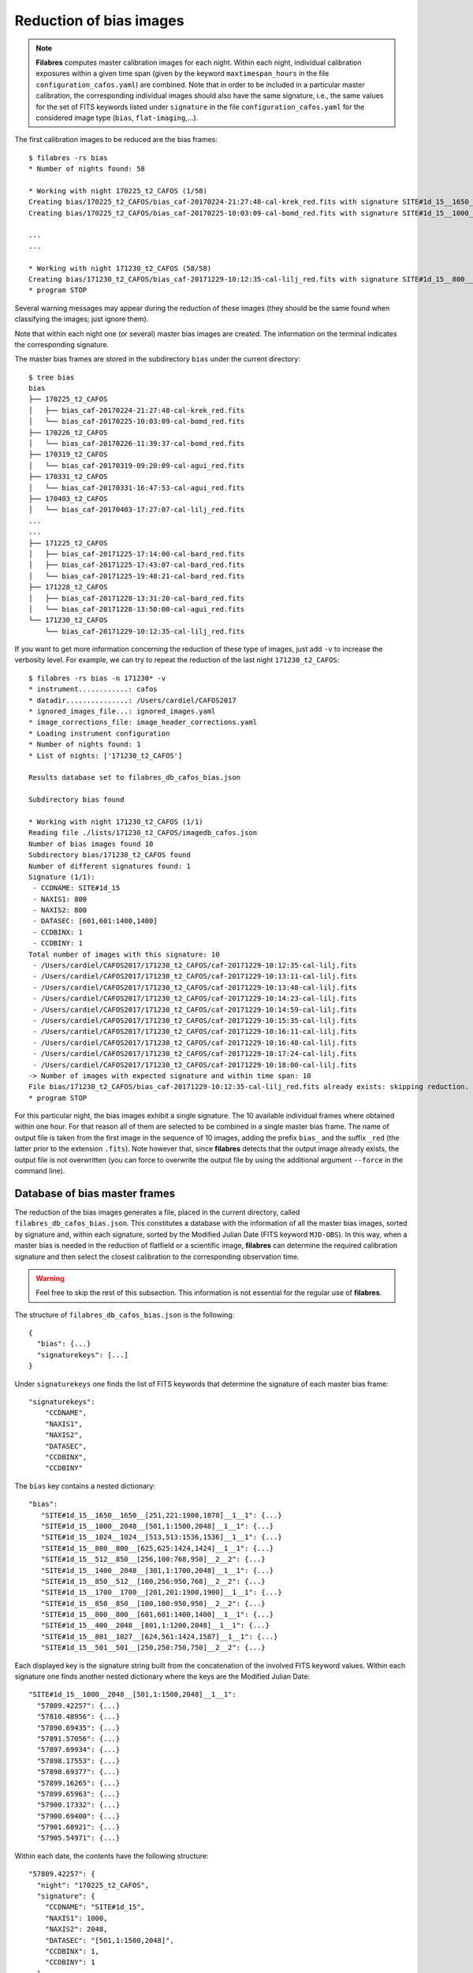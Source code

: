 .. _bias_reduction:

************************
Reduction of bias images
************************

.. note::

   **Filabres** computes master calibration images for each night. Within 
   each night, individual calibration exposures within a given time span (given
   by the keyword ``maxtimespan_hours`` in the file
   ``configuration_cafos.yaml``) are combined.  Note that in order to be
   included in a particular master calibration, the corresponding individual
   images should also have the same signature, i.e., the same values for the
   set of FITS keywords listed under ``signature`` in the file
   ``configuration_cafos.yaml`` for the considered image type (``bias``,
   ``flat-imaging``,...).


The first calibration images to be reduced are the bias frames:

::

   $ filabres -rs bias
   * Number of nights found: 58
   
   * Working with night 170225_t2_CAFOS (1/58)
   Creating bias/170225_t2_CAFOS/bias_caf-20170224-21:27:48-cal-krek_red.fits with signature SITE#1d_15__1650__1650__[251,221:1900,1870]__1__1
   Creating bias/170225_t2_CAFOS/bias_caf-20170225-10:03:09-cal-bomd_red.fits with signature SITE#1d_15__1000__2048__[501,1:1500,2048]__1__1
   
   ...
   ...

   * Working with night 171230_t2_CAFOS (58/58)
   Creating bias/171230_t2_CAFOS/bias_caf-20171229-10:12:35-cal-lilj_red.fits with signature SITE#1d_15__800__800__[601,601:1400,1400]__1__1
   * program STOP

Several warning messages may appear during the reduction of these images (they
should be the same found when classifying the images; just
ignore them). 

Note that within each night one (or several) master bias images are created.
The information on the terminal indicates the corresponding signature.

The master bias frames are stored in the subdirectory ``bias`` under the 
current directory:

::

   $ tree bias
   bias
   ├── 170225_t2_CAFOS
   │   ├── bias_caf-20170224-21:27:48-cal-krek_red.fits
   │   └── bias_caf-20170225-10:03:09-cal-bomd_red.fits
   ├── 170226_t2_CAFOS
   │   └── bias_caf-20170226-11:39:37-cal-bomd_red.fits
   ├── 170319_t2_CAFOS
   │   └── bias_caf-20170319-09:20:09-cal-agui_red.fits
   ├── 170331_t2_CAFOS
   │   └── bias_caf-20170331-16:47:53-cal-agui_red.fits
   ├── 170403_t2_CAFOS
   │   └── bias_caf-20170403-17:27:07-cal-lilj_red.fits
   ...
   ...
   ├── 171225_t2_CAFOS
   │   ├── bias_caf-20171225-17:14:00-cal-bard_red.fits
   │   ├── bias_caf-20171225-17:43:07-cal-bard_red.fits
   │   └── bias_caf-20171225-19:48:21-cal-bard_red.fits
   ├── 171228_t2_CAFOS
   │   ├── bias_caf-20171228-13:31:20-cal-bard_red.fits
   │   └── bias_caf-20171228-13:50:00-cal-agui_red.fits
   └── 171230_t2_CAFOS
       └── bias_caf-20171229-10:12:35-cal-lilj_red.fits

If you want to get more information concerning the reduction of these type of
images, just add ``-v`` to increase the verbosity level. For example, we
can try to repeat the reduction of the last night ``171230_t2_CAFOS``:


::

   $ filabres -rs bias -n 171230* -v
   * instrument............: cafos
   * datadir...............: /Users/cardiel/CAFOS2017
   * ignored_images_file...: ignored_images.yaml
   * image_corrections_file: image_header_corrections.yaml
   * Loading instrument configuration
   * Number of nights found: 1
   * List of nights: ['171230_t2_CAFOS']
   
   Results database set to filabres_db_cafos_bias.json
   
   Subdirectory bias found
   
   * Working with night 171230_t2_CAFOS (1/1)
   Reading file ./lists/171230_t2_CAFOS/imagedb_cafos.json
   Number of bias images found 10
   Subdirectory bias/171230_t2_CAFOS found
   Number of different signatures found: 1
   Signature (1/1):
    - CCDNAME: SITE#1d_15
    - NAXIS1: 800
    - NAXIS2: 800
    - DATASEC: [601,601:1400,1400]
    - CCDBINX: 1
    - CCDBINY: 1
   Total number of images with this signature: 10
    - /Users/cardiel/CAFOS2017/171230_t2_CAFOS/caf-20171229-10:12:35-cal-lilj.fits
    - /Users/cardiel/CAFOS2017/171230_t2_CAFOS/caf-20171229-10:13:11-cal-lilj.fits
    - /Users/cardiel/CAFOS2017/171230_t2_CAFOS/caf-20171229-10:13:48-cal-lilj.fits
    - /Users/cardiel/CAFOS2017/171230_t2_CAFOS/caf-20171229-10:14:23-cal-lilj.fits
    - /Users/cardiel/CAFOS2017/171230_t2_CAFOS/caf-20171229-10:14:59-cal-lilj.fits
    - /Users/cardiel/CAFOS2017/171230_t2_CAFOS/caf-20171229-10:15:35-cal-lilj.fits
    - /Users/cardiel/CAFOS2017/171230_t2_CAFOS/caf-20171229-10:16:11-cal-lilj.fits
    - /Users/cardiel/CAFOS2017/171230_t2_CAFOS/caf-20171229-10:16:48-cal-lilj.fits
    - /Users/cardiel/CAFOS2017/171230_t2_CAFOS/caf-20171229-10:17:24-cal-lilj.fits
    - /Users/cardiel/CAFOS2017/171230_t2_CAFOS/caf-20171229-10:18:00-cal-lilj.fits
   -> Number of images with expected signature and within time span: 10
   File bias/171230_t2_CAFOS/bias_caf-20171229-10:12:35-cal-lilj_red.fits already exists: skipping reduction.
   * program STOP

For this particular night, the bias images exhibit a single signature. The 10
available individual frames where obtained within one hour. For that reason all
of them are selected to be combined in a single master bias frame. The name of
output file is taken from the first image in the sequence of 10 images, adding
the prefix ``bias_`` and the suffix ``_red`` (the latter prior to the extension
``.fits``). Note however that, since **filabres** detects that the output image
already exists, the output file is not overwritten (you can force to overwrite
the output file by using the additional argument ``--force`` in the command
line).

Database of bias master frames
==============================

The reduction of the bias images generates a file, placed in the current
directory, called ``filabres_db_cafos_bias.json``. This constitutes a database
with the information of all the master bias images, sorted by signature and,
within each signature, sorted by the Modified Julian Date (FITS keyword
``MJD-OBS``). In this way, when a master bias is needed in the reduction of
flatfield or a scientific image, **filabres** can determine the required
calibration signature and then select the closest calibration to the
corresponding observation time.

.. warning::

   Feel free to skip the rest of this subsection. This information is not
   essential for the regular use of **filabres**.

The structure of ``filabres_db_cafos_bias.json`` is the following:

::

   {
     "bias": {...}
     "signaturekeys": [...]
   }

Under ``signaturekeys`` one finds the list of FITS keywords that determine
the signature of each master bias frame:

::

   "signaturekeys":
       "CCDNAME",
       "NAXIS1",
       "NAXIS2",
       "DATASEC",
       "CCDBINX",
       "CCDBINY"

The ``bias`` key contains a nested dictionary:

::

   "bias":
      "SITE#1d_15__1650__1650__[251,221:1900,1870]__1__1": {...}
      "SITE#1d_15__1000__2048__[501,1:1500,2048]__1__1": {...}
      "SITE#1d_15__1024__1024__[513,513:1536,1536]__1__1": {...}
      "SITE#1d_15__800__800__[625,625:1424,1424]__1__1": {...}
      "SITE#1d_15__512__850__[256,100:768,950]__2__2": {...}
      "SITE#1d_15__1400__2048__[301,1:1700,2048]__1__1": {...}
      "SITE#1d_15__850__512__[100,256:950,768]__2__2": {...}
      "SITE#1d_15__1700__1700__[201,201:1900,1900]__1__1": {...}
      "SITE#1d_15__850__850__[100,100:950,950]__2__2": {...}
      "SITE#1d_15__800__800__[601,601:1400,1400]__1__1": {...}
      "SITE#1d_15__400__2048__[801,1:1200,2048]__1__1": {...}
      "SITE#1d_15__801__1027__[624,561:1424,1587]__1__1": {...}
      "SITE#1d_15__501__501__[250,250:750,750]__2__2": {...}

Each displayed key is the signature string built from the concatenation of the
involved FITS keyword values. Within each signature one finds another nested
dictionary where the keys are the Modified Julian Date:

::

    "SITE#1d_15__1000__2048__[501,1:1500,2048]__1__1":
      "57809.42257": {...}
      "57810.48956": {...}
      "57890.69435": {...}
      "57891.57056": {...}
      "57897.69934": {...}
      "57898.17553": {...}
      "57898.69377": {...}
      "57899.16265": {...}
      "57899.65963": {...}
      "57900.17332": {...}
      "57900.69400": {...}
      "57901.68921": {...}
      "57905.54971": {...}

Within each date, the contents have the following structure:

::

      "57809.42257": {
        "night": "170225_t2_CAFOS",
        "signature": {
          "CCDNAME": "SITE#1d_15",
          "NAXIS1": 1000,
          "NAXIS2": 2048,
          "DATASEC": "[501,1:1500,2048]",
          "CCDBINX": 1,
          "CCDBINY": 1
        },
        "fname": "bias/170225_t2_CAFOS/bias_caf-20170225-10:03:09-cal-bomd_red.fits",
        "statsumm": {
          "NPOINTS": 2048000,
          "FMINIMUM": 0.5,
          "QUANT025": 657.0,
          "QUANT159": 661.5,
          "QUANT250": 663.5,
          "QUANT500": 665.5,
          "QUANT750": 668.0,
          "QUANT841": 669.5,
          "QUANT975": 673.0,
          "FMAXIMUM": 13798.0,
          "ROBUSTSTD": 3.3358499999999998
        },
        "masterkeywords": {
          "NAXIS": 2,
          "NAXIS1": 1000,
          "NAXIS2": 2048,
          "OBJECT": "[bias]",
          "RA": 303.714233,
          "DEC": 37.23009,
          "EQUINOX": 2000.0,
          "DATE": "2017-02-25T10:03:09",
          "MJD-OBS": 57809.4188,
          "AIRMASS": 1.0,
          "EXPTIME": 0.0,
          "INSTRUME": "CAFOS 2.2",
          "CCDNAME": "SITE#1d_15",
          "ORIGSECX": 2048.0,
          "ORIGSECY": 2048.0,
          "CCDSEC": "[501,1:1500,2048]",
          "BIASSEC": "[0,1:0,2048]",
          "DATASEC": "[501,1:1500,2048]",
          "CCDBINX": 1,
          "CCDBINY": 1,
          "IMAGETYP": "bias",
          "INSTRMOD": "Polarizer",
          "INSAPID": "SLIT",
          "INSTRSCL": 0.53,
          "INSTRPIX": 24.0,
          "INSTRPX0": 1054.57,
          "INSTRPY0": 1060.85,
          "INSFLID": "FILT-12",
          "INSFLNAM": "free",
          "INSGRID": "GRISM- 1",
          "INSGRNAM": "blue-100",
          "INSGRROT": 359.72,
          "INSGRWL0": 423.8,
          "INSGRRES": 0.199,
          "INSPOFPI": "FREE",
          "INSPOROT": 0,
          "INSFPZ": 0,
          "INSFPWL": "not used",
          "INSFPDWL": "not used",
          "INSFPORD": "not used",
          "INSCALST": false,
          "INSCALID": "Lamp",
          "INSCALNM": "    /    /"
        },
        "norigin": 10,
        "originf": [
          "caf-20170225-10:03:09-cal-bomd.fits",
          "caf-20170225-10:04:20-cal-bomd.fits",
          "caf-20170225-10:05:32-cal-bomd.fits",
          "caf-20170225-10:06:44-cal-bomd.fits",
          "caf-20170225-10:07:56-cal-bomd.fits",
          "caf-20170225-10:09:08-cal-bomd.fits",
          "caf-20170225-10:10:19-cal-bomd.fits",
          "caf-20170225-10:11:31-cal-bomd.fits",
          "caf-20170225-10:12:43-cal-bomd.fits",
          "caf-20170225-10:13:55-cal-bomd.fits"
        ]
      }

Without entering in too many details, the displayed information includes
the file name for the corresponding master bias ``fname``, the individual
images involved ``originf``, the values of all the FITS keywords listed in
``masterkeywords``, and the statistical summary of the master image
``statsumm``, to mention the most relevant items.

Checking the bias reduction
===========================

Fortunately, you do not need to manually examine the file
``filabres_db_cafos_bias.json`` to check the reduction of bias images.

The argument ``-lr`` allows to list the result of the reduction of some
particular images. It works in a similar way as the ``-lc`` argument,
previously used to list the classified images (*be careful not to confuse
them*).

In order to check the reduction of the bias images just execute:

::

   $ filabres -lr bias
                                                                    file NAXIS1 NAXIS2
   1   bias/170225_t2_CAFOS/bias_caf-20170224-21:27:48-cal-krek_red.fits  1650   1650 
   2   bias/170225_t2_CAFOS/bias_caf-20170225-10:03:09-cal-bomd_red.fits  1000   2048 
   3   bias/170226_t2_CAFOS/bias_caf-20170226-11:39:37-cal-bomd_red.fits  1000   2048 
   ...
   ...
   81  bias/170807_t2_CAFOS/bias_caf-20170808-04:55:29-cal-schn_red.fits  400    2048 
   82  bias/170928_t2_CAFOS/bias_caf-20170928-15:14:46-cal-wenj_red.fits  801    1027 
   83  bias/170929_t2_CAFOS/bias_caf-20170929-14:26:11-cal-wenj_red.fits  501    501  
   Total: 83 files

It is possible to filter the list by night (wildcards allowed here). For
example, for the first night:

::

   $ filabres -lr bias -n 170225*
                                                                   file NAXIS1 NAXIS2
   1  bias/170225_t2_CAFOS/bias_caf-20170224-21:27:48-cal-krek_red.fits  1650   1650 
   2  bias/170225_t2_CAFOS/bias_caf-20170225-10:03:09-cal-bomd_red.fits  1000   2048

There are two master bias, with different signature. It is possible to display
them (``-pi``):

::

   $ filabres -lr bias -n 170225* -pi
   ...
   ...

.. image:: images/pi_reduced_bias1_20170224.png
   :width: 100%
   :alt: Reduced bias image 1, night 20170224

.. image:: images/pi_reduced_bias2_20170224.png
   :width: 100%
   :alt: Reduced bias image 2, 20170224


You can use ``-k all`` to show the whole list of available keywords:

::

   $ filabres -lr bias -k all
   Valid keywords: ['NAXIS', 'NAXIS1', 'NAXIS2', 'OBJECT', 'RA', 'DEC',
   'EQUINOX', 'DATE', 'MJD-OBS', 'AIRMASS', 'EXPTIME', 'INSTRUME', 'CCDNAME',
   'ORIGSECX', 'ORIGSECY', 'CCDSEC', 'BIASSEC', 'DATASEC', 'CCDBINX',
   'CCDBINY', 'IMAGETYP', 'INSTRMOD', 'INSAPID', 'INSTRSCL', 'INSTRPIX',
   'INSTRPX0', 'INSTRPY0', 'INSFLID', 'INSFLNAM', 'INSGRID', 'INSGRNAM',
   'INSGRROT', 'INSGRWL0', 'INSGRRES', 'INSPOFPI', 'INSPOROT', 'INSFPZ',
   'INSFPWL', 'INSFPDWL', 'INSFPORD', 'INSCALST', 'INSCALID', 'INSCALNM',
   'NPOINTS', 'FMINIMUM', 'QUANT025', 'QUANT159', 'QUANT250', 'QUANT500',
   'QUANT750', 'QUANT841', 'QUANT975', 'FMAXIMUM', 'ROBUSTSTD', 'NORIGIN']


Remember that you can generate a table with any selection of these keywords
(``-k <keyword1> -k <keyword2>...``), sort that table by any combination of
keywords (``-ks <keyword1> -ks <keyword2>...``), and generate XY plot with
combinations of numerical keywords (``-pxy``).

For the bias images, it is interesting to check the plot that compares the
evolution of the median bias level (``QUANT500``) with the observation date
(``MJD-OBS``), sorting the table by robust standard deviation (``ROBUSTSTD``):

::

   $ filabres -lr bias -k mjd-obs -k quant500 -ks robuststd -pxy
                                                                    file      MJD-OBS   QUANT500  ROBUSTSTD
   78  bias/171116_t2_CAFOS/bias_caf-20171116-14:06:06-cal-lilj_red.fits  58073.58750  657.00000  1.48260  
   58  bias/171121_t2_CAFOS/bias_caf-20171121-15:21:37-cal-bomd_red.fits  58078.64000  666.00000  1.85325  
   46  bias/171101_t2_CAFOS/bias_caf-20171031-14:14:01-cal-agui_red.fits  58057.59300  665.00000  2.22390  
   ...
   ...
   72  bias/170628_t2_CAFOS/bias_caf-20170628-17:29:10-cal-pelm_red.fits  57932.72860  698.00000  8.52495  
   56  bias/170629_t2_CAFOS/bias_caf-20170629-17:41:33-cal-mirl_red.fits  57933.73719  666.00000  8.89560  
   14  bias/170601_t2_CAFOS/bias_caf-20170601-13:06:15-cal-bomd_red.fits  57905.54600  723.00000  24.09225 
   Total: 83 files

.. image:: images/pxy_reduced_bias.png
   :width: 100%
   :alt: Variation of the reduced bias level and the robust standard devitation

Since we have sorted this last table by ``ROBUSTSTD``, the last row, which
corresponds to
``bias/170601_t2_CAFOS/bias_caf-20170601-13:06:15-cal-bomd_red.fits``,
indicates that this image has an unusually high median and robust standard
deviation. That image corresponding to night ``20170601``. Let's display the
master bias generated in that night:

::

   $ filabres -lr bias -k mjd-obs -k quant500 -ks robuststd -n 170601* -pi
                                                                   file     MJD-OBS  QUANT500  ROBUSTSTD
   2  bias/170601_t2_CAFOS/bias_caf-20170601-15:14:47-cal-pelm_red.fits  57905.6352  680.0     5.18910  
   1  bias/170601_t2_CAFOS/bias_caf-20170601-13:06:15-cal-bomd_red.fits  57905.5460  723.0     24.09225 
   Total: 2 files

The first master bias looks normal:

.. image:: images/pi_reduced_bias1_20170601.png
   :width: 100%
   :alt: Reduced bias 1 from 20170601

However, the second bias exhibit a clear illumination gradient, specially
noticeable in the upper left corner of the detector:

.. image:: images/pi_reduced_bias2_20170601.png
   :width: 100%
   :alt: Reduced bias 2 from 20170601

It is likely that the individual bias exposures employed to generate the last
master bias frame have the same problem. You can verify this by using
``-of/--originf <path_reduced_calibration_image>``, that list the individual images employed in the generation
of a particular reduced calibration image (this new arguments allows the
additional use of ``-k <keyword>``, ``-ks <keyword>``, ``-pxy`` and ``-pi``):

::

   $ filabres -of bias/170601_t2_CAFOS/bias_caf-20170601-13:06:15-cal-bomd_red.fits \
   -k quant500 -k robuststd
   > Signature: SITE#1d_15__1000__2048__[501,1:1500,2048]__1__1
   > Available images with this signature:
   MJD-OBS: 57809.42257, calibration: bias/170225_t2_CAFOS/bias_caf-20170225-10:03:09-cal-bomd_red.fits
   MJD-OBS: 57810.48956, calibration: bias/170226_t2_CAFOS/bias_caf-20170226-11:39:37-cal-bomd_red.fits
   MJD-OBS: 57890.69435, calibration: bias/170517_t2_CAFOS/bias_caf-20170517-16:34:30-cal-bomd_red.fits
   MJD-OBS: 57891.57056, calibration: bias/170518_t2_CAFOS/bias_caf-20170518-13:36:14-cal-bomd_red.fits
   MJD-OBS: 57897.69934, calibration: bias/170524_t2_CAFOS/bias_caf-20170524-16:41:41-cal-boeh_red.fits
   MJD-OBS: 57898.17553, calibration: bias/170524_t2_CAFOS/bias_caf-20170525-04:07:28-cal-boeh_red.fits
   MJD-OBS: 57898.69377, calibration: bias/170525_t2_CAFOS/bias_caf-20170525-16:33:40-cal-boeh_red.fits
   MJD-OBS: 57899.16265, calibration: bias/170525_t2_CAFOS/bias_caf-20170526-03:48:53-cal-boeh_red.fits
   MJD-OBS: 57899.65963, calibration: bias/170526_t2_CAFOS/bias_caf-20170526-15:44:34-cal-boeh_red.fits
   MJD-OBS: 57900.17332, calibration: bias/170526_t2_CAFOS/bias_caf-20170527-04:04:16-cal-boeh_red.fits
   MJD-OBS: 57900.69400, calibration: bias/170527_t2_CAFOS/bias_caf-20170527-16:34:04-cal-boeh_red.fits
   MJD-OBS: 57901.68921, calibration: bias/170528_t2_CAFOS/bias_caf-20170528-16:27:05-cal-boeh_red.fits
   MJD-OBS: 57905.54971, calibration: bias/170601_t2_CAFOS/bias_caf-20170601-13:06:15-cal-bomd_red.fits (*)
   ---
   > List of individual frames:
     (involved in the computation of bias/170601_t2_CAFOS/bias_caf-20170601-13:06:15-cal-bomd_red.fits)
                                                                               file  QUANT500  ROBUSTSTD
   1   /Users/cardiel/CAFOS2017/170601_t2_CAFOS/caf-20170601-13:06:15-cal-bomd.fits  722.0     25.2042  
   2   /Users/cardiel/CAFOS2017/170601_t2_CAFOS/caf-20170601-13:07:26-cal-bomd.fits  722.0     25.2042  
   3   /Users/cardiel/CAFOS2017/170601_t2_CAFOS/caf-20170601-13:08:38-cal-bomd.fits  722.0     25.2042  
   4   /Users/cardiel/CAFOS2017/170601_t2_CAFOS/caf-20170601-13:09:50-cal-bomd.fits  722.0     25.2042  
   5   /Users/cardiel/CAFOS2017/170601_t2_CAFOS/caf-20170601-13:11:02-cal-bomd.fits  722.0     25.2042  
   6   /Users/cardiel/CAFOS2017/170601_t2_CAFOS/caf-20170601-13:12:14-cal-bomd.fits  723.0     25.9455  
   7   /Users/cardiel/CAFOS2017/170601_t2_CAFOS/caf-20170601-13:13:25-cal-bomd.fits  723.0     25.2042  
   8   /Users/cardiel/CAFOS2017/170601_t2_CAFOS/caf-20170601-13:14:37-cal-bomd.fits  723.0     25.2042  
   9   /Users/cardiel/CAFOS2017/170601_t2_CAFOS/caf-20170601-13:15:48-cal-bomd.fits  723.0     25.2042  
   10  /Users/cardiel/CAFOS2017/170601_t2_CAFOS/caf-20170601-13:17:01-cal-bomd.fits  723.0     25.9455  
   Total: 10 files

The output of the last command provides very useful information:

- ``> Signature``: indicates the particular signature of the calibration image.

- ``> Available reduced images with this signature``: the modified Julian Date
  and the name of the calibration file is given. An asterisk ``(*)`` appears
  after the name of the reduced image we are investigating. **The list reveals
  that there are other reduced bias images with the same signature**. This is
  important because if we decide to remove the suspicious calibration image,
  there will be additional calibration images with the same signature that can
  be employed (although from different nights).

- ``> List of individual frames:`` list of individual images employed in the
  reduction of the reduced image indicated after the argument ``-of``. This
  list is a table with the additional requested keywords.

In this case, we confirm that the high median and robust standard deviation
values are also present in the individual images employed to generate the
suspicious reduced bias image. Not only that. The illumination gradient is also
present in the 10 individual images, as can be easily visualized using ``-pi``:

::

   $ filabres -of bias/170601_t2_CAFOS/bias_caf-20170601-13:06:15-cal-bomd_red.fits \
   -k quant500 -k robuststd -pi
   ...
   ...

(Note: the 10 displayed images are quite similar to the one shown here)

.. image:: images/pi_individual_wrongbias_20170601.png
   :width: 100%
   :alt: Individual wrong bias night 20170601

The problem that we have detected with those bias images may be present in
other images as well. In order to dig a bit more in this issue, it is useful to
inspect other reduced bias frames with high ``ROBUSTSTD``.

::

   (filabres ) $ filabres -lr bias -k quant500 -ks robuststd
   ...
   ...

Let's have a look to images with ``ROBUSTSTD`` > 5:

::

   $ filabres -lr bias -k quant500 -ks robuststd --filter 'k[robuststd] > 5' -pi
   ...
   ...

Apart from
``bias/170601_t2_CAFOS/bias_caf-20170601-13:06:15-cal-bomd_red.fits``, there is
another reduced bias with the same problem:
``bias/170525_t2_CAFOS/bias_caf-20170525-16:33:40-cal-boeh_red.fits``:

.. image:: images/pi_reduced_bias1_20170525.png
   :width: 100%
   :alt: Reduced bias 1 from 20170525

Again, we examine the individual exposures associated to this last reduced
image:

::

   $ filabres -of bias/170525_t2_CAFOS/bias_caf-20170525-16:33:40-cal-boeh_red.fits \
   -k quant500 -k robuststd -pi
   > Signature: SITE#1d_15__1000__2048__[501,1:1500,2048]__1__1
   > Available images with this signature:
   MJD-OBS: 57809.42257, calibration: bias/170225_t2_CAFOS/bias_caf-20170225-10:03:09-cal-bomd_red.fits
   MJD-OBS: 57810.48956, calibration: bias/170226_t2_CAFOS/bias_caf-20170226-11:39:37-cal-bomd_red.fits
   MJD-OBS: 57890.69435, calibration: bias/170517_t2_CAFOS/bias_caf-20170517-16:34:30-cal-bomd_red.fits
   MJD-OBS: 57891.57056, calibration: bias/170518_t2_CAFOS/bias_caf-20170518-13:36:14-cal-bomd_red.fits
   MJD-OBS: 57897.69934, calibration: bias/170524_t2_CAFOS/bias_caf-20170524-16:41:41-cal-boeh_red.fits
   MJD-OBS: 57898.17553, calibration: bias/170524_t2_CAFOS/bias_caf-20170525-04:07:28-cal-boeh_red.fits
   MJD-OBS: 57898.69377, calibration: bias/170525_t2_CAFOS/bias_caf-20170525-16:33:40-cal-boeh_red.fits (*)
   MJD-OBS: 57899.16265, calibration: bias/170525_t2_CAFOS/bias_caf-20170526-03:48:53-cal-boeh_red.fits
   MJD-OBS: 57899.65963, calibration: bias/170526_t2_CAFOS/bias_caf-20170526-15:44:34-cal-boeh_red.fits
   MJD-OBS: 57900.17332, calibration: bias/170526_t2_CAFOS/bias_caf-20170527-04:04:16-cal-boeh_red.fits
   MJD-OBS: 57900.69400, calibration: bias/170527_t2_CAFOS/bias_caf-20170527-16:34:04-cal-boeh_red.fits
   MJD-OBS: 57901.68921, calibration: bias/170528_t2_CAFOS/bias_caf-20170528-16:27:05-cal-boeh_red.fits
   MJD-OBS: 57905.54971, calibration: bias/170601_t2_CAFOS/bias_caf-20170601-13:06:15-cal-bomd_red.fits
   ---
   > List of individual frames:
     (involved in the computation of bias/170525_t2_CAFOS/bias_caf-20170525-16:33:40-cal-boeh_red.fits)
                                                                                           file  QUANT500  ROBUSTSTD
   1   /Users/cardiel/CAFOS2017/170525_t2_CAFOS/caf-20170525-16:33:40-cal-boeh.fits  683.0     11.8608  
   2   /Users/cardiel/CAFOS2017/170525_t2_CAFOS/caf-20170525-16:34:51-cal-boeh.fits  683.0     11.8608  
   3   /Users/cardiel/CAFOS2017/170525_t2_CAFOS/caf-20170525-16:36:02-cal-boeh.fits  683.0     11.8608  
   4   /Users/cardiel/CAFOS2017/170525_t2_CAFOS/caf-20170525-16:37:14-cal-boeh.fits  683.0     11.8608  
   5   /Users/cardiel/CAFOS2017/170525_t2_CAFOS/caf-20170525-16:38:26-cal-boeh.fits  682.0     11.8608  
   6   /Users/cardiel/CAFOS2017/170525_t2_CAFOS/caf-20170525-16:39:37-cal-boeh.fits  682.0     11.8608  
   7   /Users/cardiel/CAFOS2017/170525_t2_CAFOS/caf-20170525-16:40:49-cal-boeh.fits  678.0     8.1543   
   8   /Users/cardiel/CAFOS2017/170525_t2_CAFOS/caf-20170525-16:42:01-cal-boeh.fits  678.0     8.1543   
   9   /Users/cardiel/CAFOS2017/170525_t2_CAFOS/caf-20170525-16:43:13-cal-boeh.fits  678.0     8.1543   
   10  /Users/cardiel/CAFOS2017/170525_t2_CAFOS/caf-20170525-16:44:25-cal-boeh.fits  678.0     8.1543   
   Total: 10 files

Again, the problem is present in the individual images. 

Removing invalid reduced bias
=============================

.. warning::

   In order to remove a particular reduced calibration (in this case a master
   bias) it is important to follow **all the steps** here given.

1. Include individual images in ``ignored_images.yaml``: in this example, we
   want to exclude 10 images from night ``170525_t2_CAFOS`` and another set of
   10 images from ``170601_t2_CAFOS``. The easiest way
   is to repeat the execution of the last **filabres** command, by adding
   ``-lm basic`` (basic list mode), which will provide a list of ten files
   that we can *cut and paste* in the file ``ignored_images.yaml``. Step by
   step, the procedure is:

   - 1.a. For the first wrong reduced bias execute:

      ::

        $ filabres -of bias/170525_t2_CAFOS/bias_caf-20170525-16:33:40-cal-boeh_red.fits -lm basic
        ...
        ...
        > List of individual frames:
          (involved in the computation of bias/170525_t2_CAFOS/bias_caf-20170525-16:33:40-cal-boeh_red.fits)
         - caf-20170525-16:33:40-cal-boeh.fits
         - caf-20170525-16:34:51-cal-boeh.fits
         - caf-20170525-16:36:02-cal-boeh.fits
         - caf-20170525-16:37:14-cal-boeh.fits
         - caf-20170525-16:38:26-cal-boeh.fits
         - caf-20170525-16:39:37-cal-boeh.fits
         - caf-20170525-16:40:49-cal-boeh.fits
         - caf-20170525-16:42:01-cal-boeh.fits
         - caf-20170525-16:43:13-cal-boeh.fits
         - caf-20170525-16:44:25-cal-boeh.fits
        Total: 10 files

     For the second wrong bias:

      ::


        $ filabres -of bias/170601_t2_CAFOS/bias_caf-20170601-13:06:15-cal-bomd_red.fits -lm basic
        ...
        ...
        > List of individual frames:
          (involved in the computation of bias/170601_t2_CAFOS/bias_caf-20170601-13:06:15-cal-bomd_red.fits)
         - caf-20170601-13:06:15-cal-bomd.fits
         - caf-20170601-13:07:26-cal-bomd.fits
         - caf-20170601-13:08:38-cal-bomd.fits
         - caf-20170601-13:09:50-cal-bomd.fits
         - caf-20170601-13:11:02-cal-bomd.fits
         - caf-20170601-13:12:14-cal-bomd.fits
         - caf-20170601-13:13:25-cal-bomd.fits
         - caf-20170601-13:14:37-cal-bomd.fits
         - caf-20170601-13:15:48-cal-bomd.fits
         - caf-20170601-13:17:01-cal-bomd.fits
        Total: 10 files

   - 1.b. Cut and paste each block of 10 lines starting by ``-`` into the file
     ``ignored_image.yaml``, creating a new block for each night.  Considering
     that we already had 4 blocks in this file, we insert two new blocks blocks
     (the order of the blocks is irrelevant, but here we preserve the order
     given by the observing night just to facilitate the organization of the
     blocks), so the final content of this file is:

     .. literalinclude:: ignored_images_v2.yaml
        :linenos:
        :lineno-start: 1
        :emphasize-lines: 17-43

     Note that the new blocks correspond to the highlighted lines 17 to 43. In
     this case, the explicit names of the files have been used (no
     wildcards employed).

2. Re-run the image classification for the corresponding observing nights: this
   will regenerate the local image database ``imagedb_cafos.json`` for
   ``170525_t2_CAFOS`` and ``170601_t2_CAFOS``, ignoring the problematic files.
   Note that if you simple execute:

   ::

      $ filabres -rs initialize -n 170525*
      * Number of nights found: 1
      File ./lists/170525_t2_CAFOS/imagedb_cafos.json already exists: skipping directory.
      * program STOP

   nothing really happens because the local database already exists. You have
   to force the classification in order to override the database file:

   ::

      $ filabres -rs initialize -n 170525* --force
      * Number of nights found: 1
      * Working with night 170601_t2_CAFOS (1/1) ---> 62 FITS files
      * program STOP

   Check that the images have in fact been ignored:

   ::

      $ filabres -lc ignored -n 170525*
                                                                                              file NAXIS1 NAXIS2
      1   /Users/cardiel/CAFOS2017/170525_t2_CAFOS/caf-20170525-16:33:40-cal-boeh.fits  1000   2048 
      2   /Users/cardiel/CAFOS2017/170525_t2_CAFOS/caf-20170525-16:34:51-cal-boeh.fits  1000   2048 
      3   /Users/cardiel/CAFOS2017/170525_t2_CAFOS/caf-20170525-16:36:02-cal-boeh.fits  1000   2048 
      4   /Users/cardiel/CAFOS2017/170525_t2_CAFOS/caf-20170525-16:37:14-cal-boeh.fits  1000   2048 
      5   /Users/cardiel/CAFOS2017/170525_t2_CAFOS/caf-20170525-16:38:26-cal-boeh.fits  1000   2048 
      6   /Users/cardiel/CAFOS2017/170525_t2_CAFOS/caf-20170525-16:39:37-cal-boeh.fits  1000   2048 
      7   /Users/cardiel/CAFOS2017/170525_t2_CAFOS/caf-20170525-16:40:49-cal-boeh.fits  1000   2048 
      8   /Users/cardiel/CAFOS2017/170525_t2_CAFOS/caf-20170525-16:42:01-cal-boeh.fits  1000   2048 
      9   /Users/cardiel/CAFOS2017/170525_t2_CAFOS/caf-20170525-16:43:13-cal-boeh.fits  1000   2048 
      10  /Users/cardiel/CAFOS2017/170525_t2_CAFOS/caf-20170525-16:44:25-cal-boeh.fits  1000   2048 
      Total: 10 files

   Repeat the same for the second night:

   ::

      $ filabres -rs initialize -n 170601* --force
      * Number of nights found: 1
      * Working with night 170601_t2_CAFOS (1/1) ---> 96 FITS files
      * program STOP

   ::

      $ filabres -lc ignored -n 170601*
                                                                                              file NAXIS1 NAXIS2
                                                                                      1   /Users/cardiel/CAFOS2017/170601_t2_CAFOS/caf-20170601-13:06:15-cal-bomd.fits  1000   2048 
      2   /Users/cardiel/CAFOS2017/170601_t2_CAFOS/caf-20170601-13:07:26-cal-bomd.fits  1000   2048 
      3   /Users/cardiel/CAFOS2017/170601_t2_CAFOS/caf-20170601-13:08:38-cal-bomd.fits  1000   2048 
      4   /Users/cardiel/CAFOS2017/170601_t2_CAFOS/caf-20170601-13:09:50-cal-bomd.fits  1000   2048 
      5   /Users/cardiel/CAFOS2017/170601_t2_CAFOS/caf-20170601-13:11:02-cal-bomd.fits  1000   2048 
      6   /Users/cardiel/CAFOS2017/170601_t2_CAFOS/caf-20170601-13:12:14-cal-bomd.fits  1000   2048 
      7   /Users/cardiel/CAFOS2017/170601_t2_CAFOS/caf-20170601-13:13:25-cal-bomd.fits  1000   2048 
      8   /Users/cardiel/CAFOS2017/170601_t2_CAFOS/caf-20170601-13:14:37-cal-bomd.fits  1000   2048 
      9   /Users/cardiel/CAFOS2017/170601_t2_CAFOS/caf-20170601-13:15:48-cal-bomd.fits  1000   2048 
      10  /Users/cardiel/CAFOS2017/170601_t2_CAFOS/caf-20170601-13:17:01-cal-bomd.fits  1000   2048 
      Total: 10 files



3. Remove the problematic reduced image from ``filabres_db_cafos_bias.json``,
   the database that contains all the reduced bias frames. Note that the
   undesired reduced calibration is not only still present in that database,
   but the reduced FITS file is still under the ``bias`` subdirectory that
   hosts all the reduced bias frames (so far we have only removed the
   individual original FITS files from the classication of the images). 

   Taking care of removing both the reduced image from the database and the
   actual FITS file from the hard disk is handled by **filabres** using a
   single command. For the first wrong reduced bias:

   ::

      $ filabres --delete bias/170525_t2_CAFOS/bias_caf-20170525-16:33:40-cal-boeh_red.fits 
      > Image to be deleted bias/170525_t2_CAFOS/bias_caf-20170525-16:33:40-cal-boeh_red.fits
      > Signature: SITE#1d_15__1000__2048__[501,1:1500,2048]__1__1
      > MJD-OBS..: 57898.69377
      > Number of reduced bias images with this signature: 13
      -> Updating filabres_db_cafos_bias.json
      -> Deleting file bias/170525_t2_CAFOS/bias_caf-20170525-16:33:40-cal-boeh_red.fits
      * program STOP

   For the second wrong reduced bias:

   ::

      $ filabres --delete bias/170601_t2_CAFOS/bias_caf-20170601-13:06:15-cal-bomd_red.fits
      > Image to be deleted bias/170601_t2_CAFOS/bias_caf-20170601-13:06:15-cal-bomd_red.fits
      > Signature: SITE#1d_15__1000__2048__[501,1:1500,2048]__1__1
      > MJD-OBS..: 57905.54971
      > Number of reduced bias images with this signature: 13
      -> Updating filabres_db_cafos_bias.json
      -> Deleting file bias/170601_t2_CAFOS/bias_caf-20170601-13:06:15-cal-bomd_red.fits

